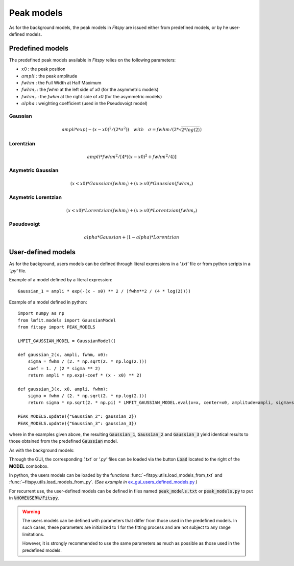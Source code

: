 Peak models
===========

As for the background models, the peak models in `Fitspy` are issued either from predefined models, or by he user-defined models.


Predefined models
-----------------

The predefined peak models available in `Fitspy` relies on the following parameters:

- :math:`x0` : the peak position
- :math:`ampli` : the peak amplitude
- :math:`fwhm` : the Full Width at Half Maximum
- :math:`fwhm_l` : the `fwhm` at the left side of `x0` (for the asymmetric models)
- :math:`fwhm_r` : the `fwhm` at the right side of `x0` (for the asymmetric models)
- :math:`alpha` : weighting coefficient (used in the Pseudovoigt model)

Gaussian
~~~~~~~~

.. math::
   ampli * exp({-(x-x0)^2/(2*\sigma^2)}) \quad with \quad \sigma = fwhm / (2*\sqrt{2*log(2)})

Lorentzian
~~~~~~~~~~

.. math::
   ampli * fwhm^2 / [4 * ((x - x0)^2 + fwhm^2 / 4)]

Asymetric Gaussian
~~~~~~~~~~~~~~~~~~

.. math::
   (x < x0) * Gaussian(fwhm_l) +  (x ≥ x0) * Gaussian(fwhm_r)

Asymetric Lorentzian
~~~~~~~~~~~~~~~~~~~~

.. math::
   (x < x0) * Lorentzian(fwhm_l) +  (x ≥ x0) * Lorentzian(fwhm_r)

Pseudovoigt
~~~~~~~~~~~

.. math::
   alpha * Gaussian + (1 - alpha) * Lorentzian


User-defined models
-------------------

As for the background, users models can be defined through literal expressions in a *'.txt'* file or from python scripts in a *'.py'* file.

Example of a model defined by a literal expression::


    Gaussian_1 = ampli * exp(-(x - x0) ** 2 / (fwhm**2 / (4 * log(2))))


Example of a model defined in python::

    import numpy as np
    from lmfit.models import GaussianModel
    from fitspy import PEAK_MODELS

    LMFIT_GAUSSIAN_MODEL = GaussianModel()

    def gaussian_2(x, ampli, fwhm, x0):
        sigma = fwhm / (2. * np.sqrt(2. * np.log(2.)))
        coef = 1. / (2 * sigma ** 2)
        return ampli * np.exp(-coef * (x - x0) ** 2)

    def gaussian_3(x, x0, ampli, fwhm):
        sigma = fwhm / (2. * np.sqrt(2. * np.log(2.)))
        return sigma * np.sqrt(2. * np.pi) * LMFIT_GAUSSIAN_MODEL.eval(x=x, center=x0, amplitude=ampli, sigma=sigma)

    PEAK_MODELS.update({"Gaussian_2": gaussian_2})
    PEAK_MODELS.update({"Gaussian_3": gaussian_3})

where in the examples given above, the resulting :code:`Gaussian_1`, :code:`Gaussian_2` and :code:`Gaussian_3` yield identical results to those obtained from the predefined :code:`Gaussian` model.

As with the background models:

Through the GUI, the corresponding *'.txt'* or *'.py'* files can be loaded via the button :code:`Load` located to the right of the **MODEL** combobox.

In python, the users models can be loaded by the functions :func:`~fitspy.utils.load_models_from_txt` and :func:`~fitspy.utils.load_models_from_py`.
*(See example in* `ex_gui_users_defined_models.py <https://github.com/CEA-MetroCarac/fitspy/tree/main/examples/ex_gui_users_defined_models.py>`_ *)*

For recurrent use, the user-defined models can be defined in files named :code:`peak_models.txt` or :code:`peak_models.py` to put in :code:`%HOMEUSER%/Fitspy`.


.. warning::
    The users models can be defined with parameters that differ from those used in the predefined models. In such cases, these parameters are initialized to 1 for the fitting process and are not subject to any range limitations.

    However, it is strongly recommended to use the same parameters as much as possible as those used in the predefined models.